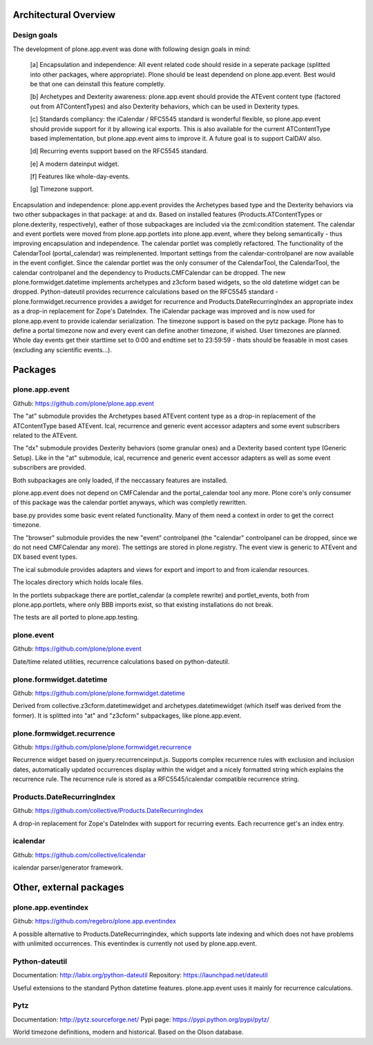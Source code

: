 Architectural Overview
======================


Design goals
------------

The development of plone.app.event was done with following design goals in
mind:

  [a] Encapsulation and independence: All event related code should reside in a
  seperate package (splitted into other packages, where appropriate). Plone
  should be least dependend on plone.app.event. Best would be that one can
  deinstall this feature completly.

  [b] Archetypes and Dexterity awareness: plone.app.event should provide the
  ATEvent content type (factored out from ATContentTypes) and also Dexterity
  behaviors, which can be used in Dexterity types.

  [c] Standards compliancy: the iCalendar / RFC5545 standard is wonderful
  flexible, so plone.app.event should provide support for it by allowing ical
  exports. This is also available for the current ATContentType based
  implementation, but plone.app.event aims to improve it. A future goal is to
  support CalDAV also.

  [d] Recurring events support based on the RFC5545 standard.

  [e] A modern dateinput widget.

  [f] Features like whole-day-events.

  [g] Timezone support.

Encapsulation and independence: plone.app.event provides the Archetypes based
type and the Dexterity behaviors via two other subpackages in that package: at
and dx. Based on installed features (Products.ATContentTypes or
plone.dexterity, respectively), eather of those subpackages are included via
the zcml:condition statement. The calendar and event portlets were moved from
plone.app.portlets into plone.app.event, where they belong semantically - thus
improving encapsulation and independence. The calendar portlet was completly
refactored. The functionality of the CalendarTool (portal_calendar) was
reimplenented. Important settings from the calendar-controlpanel are now
available in the event configlet. Since the calendar portlet was the only
consumer of the CalendarTool, the CalendarTool, the calendar controlpanel and
the dependency to Products.CMFCalendar can be dropped. The new
plone.formwidget.datetime implements archetypes and z3cform based widgets, so
the old datetime widget can be dropped. Python-dateutil provides recurrence
calculations based on the RFC5545 standard - plone.formwidget.recurrence
provides a awidget for recurrence and Products.DateRecurringIndex an
appropriate index as a drop-in replacement for Zope's DateIndex. The iCalendar
package was improved and is now used for plone.app.event to provide icalendar
serialization. The timezone support is based on the pytz package. Plone has to
define a portal timezone now and every event can define another timezone, if
wished. User timezones are planned. Whole day events get their starttime set to
0:00 and endtime set to 23:59:59 - thats should be feasable in most cases
(excluding any scientific events...).


Packages
========


plone.app.event
---------------

Github: https://github.com/plone/plone.app.event

The "at" submodule provides the Archetypes based ATEvent content type as a
drop-in replacement of the ATContentType based ATEvent. Ical, recurrence and
generic event accessor adapters and some event subscribers related to the
ATEvent.

The "dx" submodule provides Dexterity behaviors (some granular ones) and a
Dexterity based content type (Generic Setup). Like in the "at" submodule, ical,
recurrence and generic event accessor adapters as well as some event
subscribers are provided.

Both subpackages are only loaded, if the neccassary features are installed.

plone.app.event does not depend on CMFCalendar and the portal_calendar tool
any more. Plone core's only consumer of this package was the calendar portlet
anyways, which was completly rewritten.

base.py provides some basic event related functionality. Many of them need a
context in order to get the correct timezone.

The "browser" submodule provides the new "event" controlpanel (the "calendar"
controlpanel can be dropped, since we do not need CMFCalendar any more). The
settings are stored in plone.registry.
The event view is generic to ATEvent and DX based event types.

The ical submodule provides adapters and views for export and import to and
from icalendar resources.

The locales directory which holds locale files.

In the portlets subpackage there are portlet_calendar (a complete rewrite) and
portlet_events, both from plone.app.portlets, where only BBB imports exist, so
that existing installations do not break.

The tests are all ported to plone.app.testing.


plone.event
-----------

Github: https://github.com/plone/plone.event

Date/time related utilities, recurrence calculations based on python-dateutil.


plone.formwidget.datetime
-------------------------

Github: https://github.com/plone/plone.formwidget.datetime

Derived from collective.z3cform.datetimewidget and archetypes.datetimewidget
(which itself was derived from the former). It is splitted into "at" and
"z3cform" subpackages, like plone.app.event.


plone.formwidget.recurrence
---------------------------

Github: https://github.com/plone/plone.formwidget.recurrence

Recurrence widget based on jquery.recurrenceinput.js. Supports complex
recurrence rules with exclusion and inclusion dates, automatically updated
occurrences display within the widget and a nicely formatted string which
explains the recurrence rule.
The recurrence rule is stored as a RFC5545/icalendar compatible recurrence
string.


Products.DateRecurringIndex
---------------------------

Github: https://github.com/collective/Products.DateRecurringIndex

A drop-in replacement for Zope's DateIndex with support for recurring events.
Each recurrence get's an index entry.


icalendar
---------

Github: https://github.com/collective/icalendar

icalendar parser/generator framework.


Other, external packages
========================

plone.app.eventindex
--------------------

Github: https://github.com/regebro/plone.app.eventindex

A possible alternative to Products.DateRecurringindex, which supports late
indexing and which does not have problems with unlimited occurrences. This
eventindex is currently not used by plone.app.event.


Python-dateutil
---------------

Documentation: http://labix.org/python-dateutil
Repository: https://launchpad.net/dateutil

Useful extensions to the standard Python datetime features. plone.app.event
uses it mainly for recurrence calculations.


Pytz
----

Documentation: http://pytz.sourceforge.net/
Pypi page: https://pypi.python.org/pypi/pytz/

World timezone definitions, modern and historical. Based on the Olson database.
